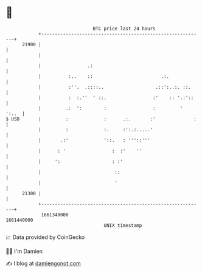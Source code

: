 * 👋

#+begin_example
                                   BTC price last 24 hours                    
               +------------------------------------------------------------+ 
         21900 |                                                            | 
               |                                                            | 
               |                 .:                                         | 
               |          :..    ::                         .:.             | 
               |          :''.  .::::..                   .::':..:. ::.     | 
               |          :  :.''  ' ::.                 :'    :: '.:'::    | 
               |         .:  ':        :                 :         '  ':..  | 
   $ USD       |         :             :      .:.       :'              :   | 
               |         :             :.     :':.:.....'                   | 
               |       .:'             '::.   : '''::'''                    | 
               |      : '                 :  :'    ''                       | 
               |     ':                   : :'                              | 
               |                           ::                               | 
               |                           '                                | 
         21300 |                                                            | 
               +------------------------------------------------------------+ 
                1661340000                                        1661440000  
                                       UNIX timestamp                         
#+end_example
📈 Data provided by CoinGecko

🧑‍💻 I'm Damien

✍️ I blog at [[https://www.damiengonot.com][damiengonot.com]]
